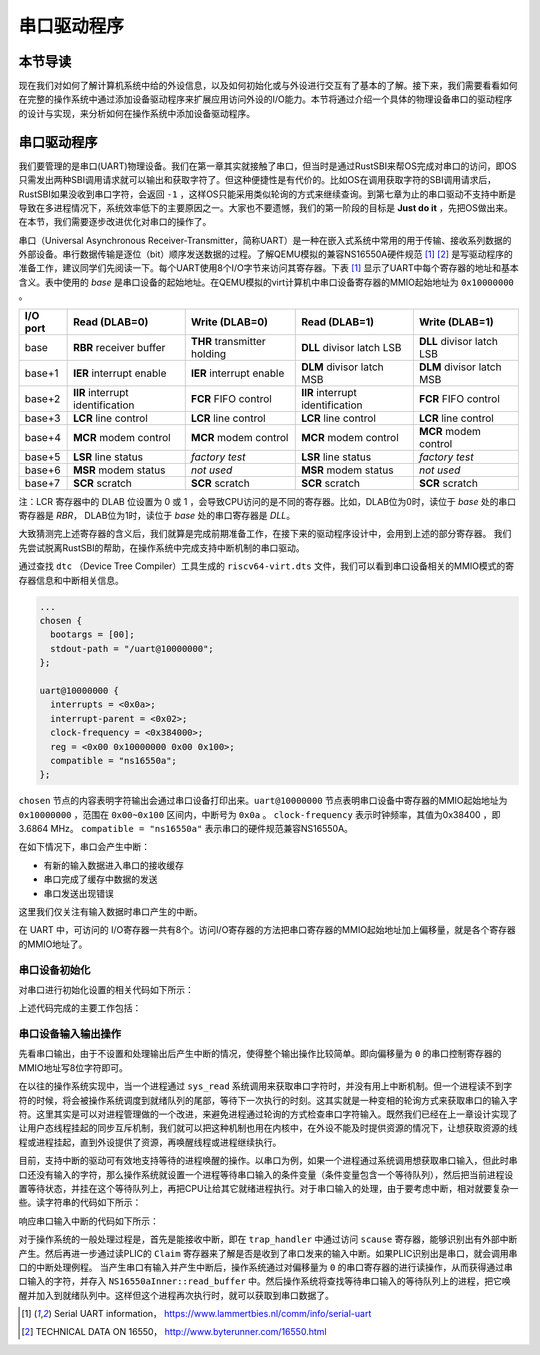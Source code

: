 串口驱动程序
=========================================

本节导读
-----------------------------------------

现在我们对如何了解计算机系统中给的外设信息，以及如何初始化或与外设进行交互有了基本的了解。接下来，我们需要看看如何在完整的操作系统中通过添加设备驱动程序来扩展应用访问外设的I/O能力。本节将通过介绍一个具体的物理设备串口的驱动程序的设计与实现，来分析如何在操作系统中添加设备驱动程序。

串口驱动程序
------------------------------------

我们要管理的是串口(UART)物理设备。我们在第一章其实就接触了串口，但当时是通过RustSBI来帮OS完成对串口的访问，即OS只需发出两种SBI调用请求就可以输出和获取字符了。但这种便捷性是有代价的。比如OS在调用获取字符的SBI调用请求后，RustSBI如果没收到串口字符，会返回 ``-1`` ，这样OS只能采用类似轮询的方式来继续查询。到第七章为止的串口驱动不支持中断是导致在多进程情况下，系统效率低下的主要原因之一。大家也不要遗憾，我们的第一阶段的目标是 **Just do it** ，先把OS做出来。在本节，我们需要逐步改进优化对串口的操作了。

.. image:: uart-drive.png
   :align: center
   :scale: 40 %
   :name: UART Drive
   :alt: 串口驱动程序示意图

串口（Universal Asynchronous Receiver-Transmitter，简称UART）是一种在嵌入式系统中常用的用于传输、接收系列数据的外部设备。串行数据传输是逐位（bit）顺序发送数据的过程。了解QEMU模拟的兼容NS16550A硬件规范 [#UART1]_ [#UART2]_  是写驱动程序的准备工作，建议同学们先阅读一下。每个UART使用8个I/O字节来访问其寄存器。下表 [#UART1]_ 显示了UART中每个寄存器的地址和基本含义。表中使用的 `base` 是串口设备的起始地址。在QEMU模拟的virt计算机中串口设备寄存器的MMIO起始地址为 ``0x10000000`` 。

+-----------+-----------------------------------+------------------------------+-----------------------------------+----------------------------+
| I/O port  | Read (DLAB=0)                     | Write (DLAB=0)               | Read (DLAB=1)                     | Write (DLAB=1)             |
+===========+===================================+==============================+===================================+============================+
| base      | **RBR** receiver buffer           | **THR** transmitter holding  | **DLL** divisor latch LSB         | **DLL** divisor latch LSB  |
+-----------+-----------------------------------+------------------------------+-----------------------------------+----------------------------+
| base+1    | **IER** interrupt enable          | **IER** interrupt enable     | **DLM** divisor latch MSB         | **DLM** divisor latch MSB  |
+-----------+-----------------------------------+------------------------------+-----------------------------------+----------------------------+
| base+2    | **IIR** interrupt identification  | **FCR** FIFO control         | **IIR** interrupt identification  | **FCR** FIFO control       |
+-----------+-----------------------------------+------------------------------+-----------------------------------+----------------------------+
| base+3    | **LCR** line control              | **LCR** line control         | **LCR** line control              | **LCR** line control       |
+-----------+-----------------------------------+------------------------------+-----------------------------------+----------------------------+
| base+4    | **MCR** modem control             | **MCR** modem control        | **MCR** modem control             | **MCR** modem control      |
+-----------+-----------------------------------+------------------------------+-----------------------------------+----------------------------+
| base+5    | **LSR** line status               | *factory test*               | **LSR** line status               | *factory test*             |
+-----------+-----------------------------------+------------------------------+-----------------------------------+----------------------------+
| base+6    | **MSR** modem status              | *not used*                   | **MSR** modem status              | *not used*                 |
+-----------+-----------------------------------+------------------------------+-----------------------------------+----------------------------+
| base+7    | **SCR** scratch                   | **SCR** scratch              | **SCR** scratch                   | **SCR** scratch            |
+-----------+-----------------------------------+------------------------------+-----------------------------------+----------------------------+

注：LCR 寄存器中的 DLAB 位设置为 0 或 1 ，会导致CPU访问的是不同的寄存器。比如，DLAB位为0时，读位于 `base` 处的串口寄存器是 `RBR`， DLAB位为1时，读位于 `base` 处的串口寄存器是 `DLL`。

大致猜测完上述寄存器的含义后，我们就算是完成前期准备工作，在接下来的驱动程序设计中，会用到上述的部分寄存器。
我们先尝试脱离RustSBI的帮助，在操作系统中完成支持中断机制的串口驱动。

通过查找 ``dtc`` （Device Tree Compiler）工具生成的 ``riscv64-virt.dts`` 文件，我们可以看到串口设备相关的MMIO模式的寄存器信息和中断相关信息。


.. code-block:: shell
   
   ...
   chosen {
     bootargs = [00];
     stdout-path = "/uart@10000000";
   };

   uart@10000000 {
     interrupts = <0x0a>;
     interrupt-parent = <0x02>;
     clock-frequency = <0x384000>;
     reg = <0x00 0x10000000 0x00 0x100>;
     compatible = "ns16550a";
   };


``chosen`` 节点的内容表明字符输出会通过串口设备打印出来。``uart@10000000`` 节点表明串口设备中寄存器的MMIO起始地址为 ``0x10000000`` ，范围在 ``0x00~0x100`` 区间内，中断号为 ``0x0a`` 。 ``clock-frequency`` 表示时钟频率，其值为0x38400 ，即3.6864 MHz。 ``compatible = "ns16550a"`` 表示串口的硬件规范兼容NS16550A。

在如下情况下，串口会产生中断：

- 有新的输入数据进入串口的接收缓存
- 串口完成了缓存中数据的发送
- 串口发送出现错误

这里我们仅关注有输入数据时串口产生的中断。

在 UART 中，可访问的 I/O寄存器一共有8个。访问I/O寄存器的方法把串口寄存器的MMIO起始地址加上偏移量，就是各个寄存器的MMIO地址了。

串口设备初始化
~~~~~~~~~~~~~~~~~~~~~~~~~~~~~~~~~~~~~~~~~


对串口进行初始化设置的相关代码如下所示：

.. code-block:: Rust
   :linenos:

   // os/src/drivers/chardev/mod.rs
   ...
   lazy_static! {
      pub static ref UART: Arc<CharDeviceImpl> = Arc::new(CharDeviceImpl::new());
   }
   // os/src/boards/qemu.rs
   pub type CharDeviceImpl = crate::drivers::chardev::NS16550a<VIRT_UART>;
   // os/src/drivers/chardev/ns16550a.rs
   impl<const BASE_ADDR: usize> NS16550a<BASE_ADDR> {
      pub fn new() -> Self {
         let mut inner = NS16550aInner {
               ns16550a: NS16550aRaw::new(BASE_ADDR),
               read_buffer: VecDeque::new(),
         };
         inner.ns16550a.init();
         Self {
               inner: unsafe { UPIntrFreeCell::new(inner) },
               condvar: Condvar::new(),
         }
      }
   }
   ...
   impl NS16550aRaw {
      pub fn init(&mut self) {
         let read_end = self.read_end();
         let mut mcr = MCR::empty();
         mcr |= MCR::DATA_TERMINAL_READY;
         mcr |= MCR::REQUEST_TO_SEND;
         mcr |= MCR::AUX_OUTPUT2;
         read_end.mcr.write(mcr);
         let ier = IER::RX_AVAILABLE;
         read_end.ier.write(ier);
      }
   }


上述代码完成的主要工作包括：

.. chyyuu 需要更新！！！
   1. 设置每次传输的位数为 8 位，即一个 ASCII 码的大小
   2. 激活先进先出队列
   3. 使能中断，这意味着我们的输入可以通过中断进行通知
   4. 设置输入产生的中断频率


串口设备输入输出操作
~~~~~~~~~~~~~~~~~~~~~~~~~~~~~~~~~~~~~~~~~

先看串口输出，由于不设置和处理输出后产生中断的情况，使得整个输出操作比较简单。即向偏移量为 ``0`` 的串口控制寄存器的MMIO地址写8位字符即可。

.. code-block:: Rust
   :linenos:

   // os/src/drivers/chardev/ns16550a.rs

   impl<const BASE_ADDR: usize> CharDevice for NS16550a<BASE_ADDR> {
      fn write(&self, ch: u8) {
         let mut inner = self.inner.exclusive_access();
         inner.ns16550a.write(ch);
      }
   impl NS16550aRaw {
      pub fn write(&mut self, ch: u8) {
         let write_end = self.write_end();
         loop {
               if write_end.lsr.read().contains(LSR::THR_EMPTY) {
                  write_end.thr.write(ch);
                  break;
               }
         }
      }
   



.. chyyuu 在我们的具体实现中，与上述的一般中断处理过程不太一样。首先操作系统通过自定义的 ``SBI_DEVICE_HANDLER`` SBI调用，告知RustSBI在收到外部中断后，要跳转到的操作系统中处理外部中断的函数 ``device_trap_handler`` 。这样，在外部中断产生后，先由RustSBI在M Mode下接收的，并转到S Mode，交由 ``device_trap_handler`` 内核函数进一步处理。

在以往的操作系统实现中，当一个进程通过 ``sys_read`` 系统调用来获取串口字符时，并没有用上中断机制。但一个进程读不到字符的时候，将会被操作系统调度到就绪队列的尾部，等待下一次执行的时刻。这其实就是一种变相的轮询方式来获取串口的输入字符。这里其实是可以对进程管理做的一个改进，来避免进程通过轮询的方式检查串口字符输入。既然我们已经在上一章设计实现了让用户态线程挂起的同步互斥机制，我们就可以把这种机制也用在内核中，在外设不能及时提供资源的情况下，让想获取资源的线程或进程挂起，直到外设提供了资源，再唤醒线程或进程继续执行。

目前，支持中断的驱动可有效地支持等待的进程唤醒的操作。以串口为例，如果一个进程通过系统调用想获取串口输入，但此时串口还没有输入的字符，那么操作系统就设置一个进程等待串口输入的条件变量（条件变量包含一个等待队列），然后把当前进程设置等待状态，并挂在这个等待队列上，再把CPU让给其它就绪进程执行。对于串口输入的处理，由于要考虑中断，相对就要复杂一些。读字符串的代码如下所示：

.. code-block:: Rust
   :linenos:

   //os/src/fs/stdio.rs
   impl File for Stdin {
      ...
      fn read(&self, mut user_buf: UserBuffer) -> usize {
         assert_eq!(user_buf.len(), 1);
         //println!("before UART.read() in Stdin::read()");
         let ch = UART.read();
         unsafe {
               user_buf.buffers[0].as_mut_ptr().write_volatile(ch);
         }
         1
      }
   // os/src/drivers/chardev/ns16550a.rs
   impl<const BASE_ADDR: usize> CharDevice for NS16550a<BASE_ADDR> {
      fn read(&self) -> u8 {
         loop {
               let mut inner = self.inner.exclusive_access();
               if let Some(ch) = inner.read_buffer.pop_front() {
                  return ch;
               } else {
                  let task_cx_ptr = self.condvar.wait_no_sched();
                  drop(inner);
                  schedule(task_cx_ptr);
               }
         }
      }


响应串口输入中断的代码如下所示：

.. code-block:: Rust
   :linenos:

   // os/src/boards/qemu.rs
   pub fn irq_handler() {
      let mut plic = unsafe { PLIC::new(VIRT_PLIC) };
      let intr_src_id = plic.claim(0, IntrTargetPriority::Supervisor);
      match intr_src_id {
         ...
         10 => UART.handle_irq(),
      }
      plic.complete(0, IntrTargetPriority::Supervisor, intr_src_id);
   }
   // os/src/drivers/chardev/ns16550a.rs
   impl<const BASE_ADDR: usize> CharDevice for NS16550a<BASE_ADDR> {
      fn handle_irq(&self) {
         let mut count = 0;
         self.inner.exclusive_session(|inner| {
               while let Some(ch) = inner.ns16550a.read() {
                  count += 1;
                  inner.read_buffer.push_back(ch);
               }
         });
         if count > 0 {
               self.condvar.signal();
         }
      }


对于操作系统的一般处理过程是，首先是能接收中断，即在 ``trap_handler`` 中通过访问 ``scause`` 寄存器，能够识别出有外部中断产生。然后再进一步通过读PLIC的 ``Claim`` 寄存器来了解是否是收到了串口发来的输入中断。如果PLIC识别出是串口，就会调用串口的中断处理例程。
当产生串口有输入并产生中断后，操作系统通过对偏移量为 ``0`` 的串口寄存器的进行读操作，从而获得通过串口输入的字符，并存入 ``NS16550aInner::read_buffer`` 中。然后操作系统将查找等待串口输入的等待队列上的进程，把它唤醒并加入到就绪队列中。这样但这个进程再次执行时，就可以获取到串口数据了。



.. [#UART1] Serial UART information， https://www.lammertbies.nl/comm/info/serial-uart
.. [#UART2] TECHNICAL DATA ON 16550， http://www.byterunner.com/16550.html
